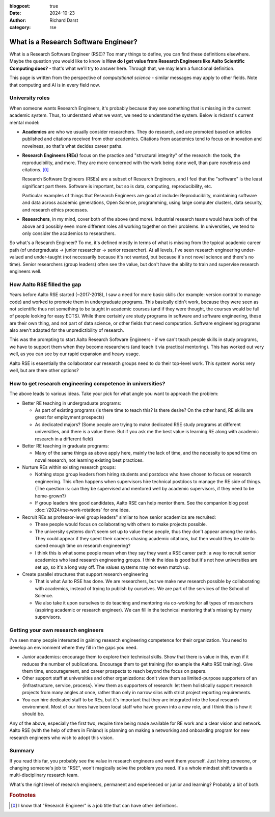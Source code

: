 :blogpost: true
:date: 2024-10-23
:author: Richard Darst
:category: rse


What is a Research Software Engineer?
=====================================

What is a Research Software Engineer (RSE)?  Too many things to
define, you can find these definitions elsewhere.  Maybe the question
you would like to know is **How do I get value from Research Engineers
like Aalto Scientific Computing does?** - that's what we'll try to
answer here.  Through that, we may learn a functional definition.

This page is written from the perspective of *computational science* -
similar messages may apply to other fields.  Note that computing and
AI is in every field now.



University roles
----------------

When someone wants Research Engineers, it's probably because they see
something that is missing in the current academic system.  Thus, to
understand what we want, we need to understand the system.  Below is
rkdarst's current mental model:

* **Academics** are who we usually consider researchers.  They do
  research, and are promoted based on articles published and citations
  received from other academics.  Citations from academics tend to
  focus on innovation and novelness, so that's what decides career
  paths.

* **Research Engineers (REs)** focus on the practice and "structural
  integrity" of the research: the tools, the reproducibility, and
  more.  They are more concerned with the work being done well, than
  pure novelness and citations. [0]_

  Research Software Engineers (RSEs) are a subset of Research
  Engineers, and I feel that the "software" is the least significant
  part there.  Software is important, but so is data, computing,
  reproducibility, etc.

  Particular examples of things that Research Engineers are good at
  include: Reproduciblity, maintaining software and data across academic
  generations, Open Science, programming, using large computer
  clusters, data security, and research ethics processes.

* **Researchers**, in my mind, cover both of the above (and more).
  Industrial research teams would have both of the above and possibly
  even more different roles all working together on their problems.
  In universities, we tend to only consider the academics to
  researchers.

So what's a Research Engineer?  To me, it's defined mostly in terms of
what is missing from the typical academic career path (of
undergraduate → junior researcher → senior researcher).  At all
levels, I've seen research engineering under-valued and under-taught
(not necessarily because it's not wanted, but because it's not novel
science and there's no time).  Senior researchers (group leaders)
often see the value, but don't have the ability to train and supervise
research engineers well.



How Aalto RSE filled the gap
----------------------------

Years before Aalto RSE started (~2017-2018), I saw a need for more
basic skills (for example: version control to manage code) and worked
to promote them in undergraduate programs.  This basically didn't
work, because they were seen as not scientific thus not something to
be taught in academic courses (and if they were thought, the courses
would be full of people looking for easy ECTS).  While there certainly
are study programs in software and software engineering, these are
their own thing, and not part of data science, or other fields that
need computation.  Software engineering programs also aren't adapted
for the unpredictibility of research.

This was the prompting to start Aalto Research Software Engineers - if
we can't teach people skills in study programs, we have to support
them when they become researchers (and teach it via practical
mentoring).  This has worked out very well, as you can see by our
rapid expansion and heavy usage.

Aalto RSE is essentially the collaborator our research groups need to
do their top-level work.  This system works very well, but are there
other options?



How to get research engineering competence in universities?
-----------------------------------------------------------

The above leads to various ideas.  Take your pick for what angle
you want to approach the problem:

* Better RE teaching in undergraduate programs:

  * As part of existing programs (is there time to teach this?  Is
    there desire?  On the other hand, RE skills are great for
    employment prospects)

  * As dedicated majors? (Some people are trying to make dedicated RSE
    study programs at different universities, and there is a value
    there.  But if you ask me the best value is learning RE along with
    academic research in a different field)

* Better RE teaching in graduate programs:

  * Many of the same things as above apply here, mainly the lack of
    time, and the necessity to spend time on novel research, not
    learning existing best practices.

* Nurture REs within existing research groups:

  * Nothing stops group leaders from hiring students and postdocs who
    have chosen to focus on research engineering.  This often happens
    when supervisors hire technical postdocs to manage the RE side of
    things.  (The question is: can they be supervised and mentored
    well by academic supervisors, if they need to be home-grown?)

  * If group leaders hire good candidates, Aalto RSE can help mentor
    them.  See the companion blog post :doc:`/2024/rse-work-rotations`
    for one idea.

* Recruit REs as professor-level group leaders" similar to how senior
  academics are recruited:

  * These people would focus on collaborating with others to make
    projects possible.

  * The university systems don't seem set up to value these people,
    thus they don't appear among the ranks.  They could appear if they
    spent their careers chasing academic citations, but then would
    they be able to spend enough time on research engineering?

  * I think this is what some people mean when they say they want a
    RSE career path: a way to recruit senior academics who lead
    research engineering groups.  I think the idea is good but it's
    not how universities are set up, so it's a long way off.  The
    values systems may not even match up.

* Create parallel structures that support research engineering

  * That is what Aalto RSE has done.  We are researchers, but we make
    new research possible by collaborating with academics, instead of
    trying to publish by ourselves.  We are part of the services of
    the School of Science.

  * We also take it upon ourselves to do teaching and mentoring via
    co-working for all types of researchers (aspiring academic or
    research engineer).  We can fill in the technical mentoring that's
    missing by many supervisors.



Getting your own research engineers
-----------------------------------

I've seen many people interested in gaining research engineering
competence for their organization.  You need to develop an environment
where they fill in the gaps you need.

* Junior academics: encourage them to explore their technical skills.
  Show that there is value in this, even if it reduces the number of
  publications.  Encourage them to get training (for example the Aalto
  RSE training).  Give them time, encouragement, and career prospects
  to reach beyond the focus on papers.

* Other support staff at universities and other organizations: don't
  view them as limited-purpose supporters of an {infrastructure,
  service, process}.  View them as supporters of research: let them
  holistically support research projects from many angles at once,
  rather than only in narrow silos with strict project reporting
  requirements.

* You can hire dedicated staff to be REs, but it's important that they
  are integrated into the local research environment.  Most of our
  hires have been local staff who have grown into a new role, and I
  think this is how it should be.

Any of the above, especially the first two, require time being made
available for RE work and a clear vision and network.  Aalto RSE (with
the help of others in Finland) is planning on making a networking and
onboarding program for new research engineers who wish to adopt this
vision.



Summary
-------

If you read this far, you probably see the value in research engineers
and want them yourself.  Just hiring someone, or changing someone's
job to "RSE", won't magically solve the problem you need.  It's a
whole mindset shift towards a multi-disciplinary research team.

What's the right level of research engineers, permanent and
experienced or junior and learning?  Probably a bit of both.



.. rubric:: Footnotes

.. [0] I know that "Research Engineer" is a job title that can have
       other definitions.

